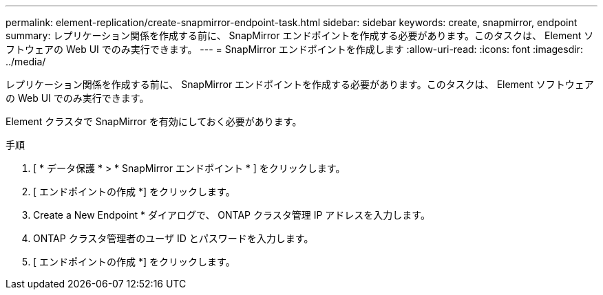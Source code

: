 ---
permalink: element-replication/create-snapmirror-endpoint-task.html 
sidebar: sidebar 
keywords: create, snapmirror, endpoint 
summary: レプリケーション関係を作成する前に、 SnapMirror エンドポイントを作成する必要があります。このタスクは、 Element ソフトウェアの Web UI でのみ実行できます。 
---
= SnapMirror エンドポイントを作成します
:allow-uri-read: 
:icons: font
:imagesdir: ../media/


[role="lead"]
レプリケーション関係を作成する前に、 SnapMirror エンドポイントを作成する必要があります。このタスクは、 Element ソフトウェアの Web UI でのみ実行できます。

Element クラスタで SnapMirror を有効にしておく必要があります。

.手順
. [ * データ保護 * > * SnapMirror エンドポイント * ] をクリックします。
. [ エンドポイントの作成 *] をクリックします。
. Create a New Endpoint * ダイアログで、 ONTAP クラスタ管理 IP アドレスを入力します。
. ONTAP クラスタ管理者のユーザ ID とパスワードを入力します。
. [ エンドポイントの作成 *] をクリックします。


